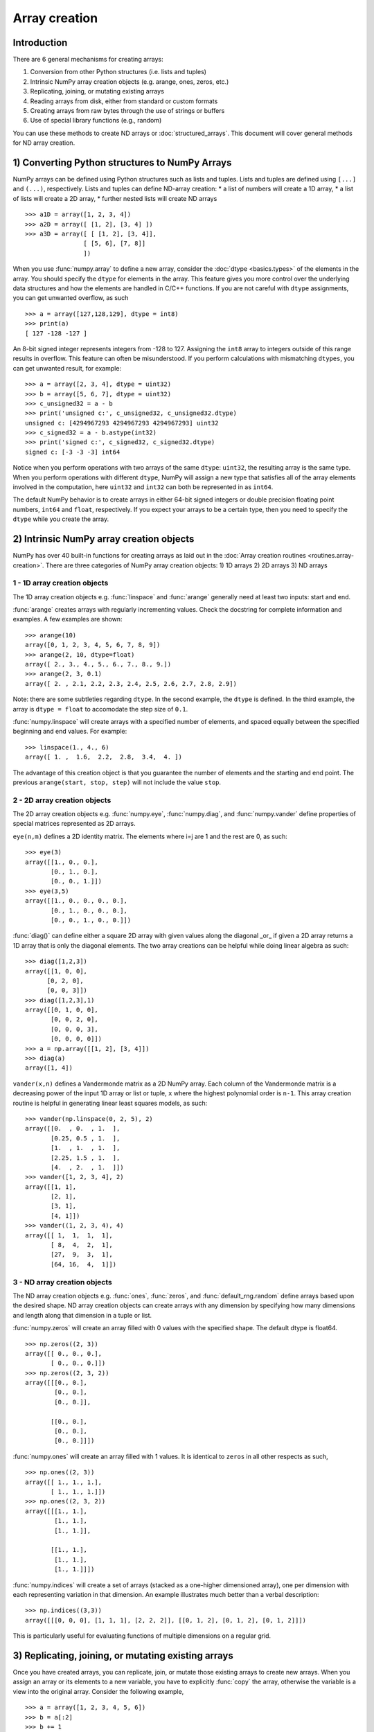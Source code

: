.. _arrays.creation:

**************
Array creation
**************

.. seealso:: :ref:`Array creation routines <routines.array-creation>`

Introduction
============

There are 6 general mechanisms for creating arrays:

1) Conversion from other Python structures (i.e. lists and tuples)
2) Intrinsic NumPy array creation objects (e.g. arange, ones, zeros,
   etc.)
3) Replicating, joining, or mutating existing arrays
4) Reading arrays from disk, either from standard or custom formats
5) Creating arrays from raw bytes through the use of strings or buffers
6) Use of special library functions (e.g., random)

You can use these methods to create ND arrays or :doc:`structured_arrays`.
This document will cover general methods for ND array creation. 

1) Converting Python structures to NumPy Arrays
===============================================

NumPy arrays can be defined using Python structures such as lists and
tuples. Lists and tuples are defined using ``[...]`` and ``(...)``,
respectively. Lists and tuples can define ND-array creation:
* a list of numbers will create a 1D array, 
* a list of lists will create a 2D array, 
* further nested lists will create ND arrays

::

 >>> a1D = array([1, 2, 3, 4])
 >>> a2D = array([ [1, 2], [3, 4] ])
 >>> a3D = array([ [ [1, 2], [3, 4]],
                 [ [5, 6], [7, 8]]
                 ])

When you use :func:`numpy.array` to define a new array, consider the
:doc:`dtype <basics.types>` of the elements in the array. You should
specify the ``dtype`` for elements in the array. This feature gives you
more control over the underlying data structures and how the elements
are handled in C/C++ functions. If you are not careful with ``dtype``
assignments, you can get unwanted overflow, as such 

::

 >>> a = array([127,128,129], dtype = int8)
 >>> print(a)
 [ 127 -128 -127 ]

An 8-bit signed integer represents integers from -128 to 127.
Assigning the ``int8`` array to integers outside of this range results
in overflow. This feature can often be misunderstood. If you
perform calculations with mismatching ``dtypes``, you can get unwanted
result,  for example: ::

    >>> a = array([2, 3, 4], dtype = uint32)
    >>> b = array([5, 6, 7], dtype = uint32)
    >>> c_unsigned32 = a - b
    >>> print('unsigned c:', c_unsigned32, c_unsigned32.dtype)
    unsigned c: [4294967293 4294967293 4294967293] uint32
    >>> c_signed32 = a - b.astype(int32)
    >>> print('signed c:', c_signed32, c_signed32.dtype)
    signed c: [-3 -3 -3] int64

Notice when you perform operations with two arrays of the same
``dtype``: ``uint32``, the resulting array is the same type. When you
perform operations with different ``dtype``, NumPy will 
assign a new type that satisfies all of the array elements involved in
the computation, here ``uint32`` and ``int32`` can both be represented in
as ``int64``. 

The default NumPy behavior is to create arrays in either 64-bit signed
integers or double precision floating point numbers, ``int64`` and
``float``, respectively. If you expect your arrays to be a certain type,
then you need to specify the ``dtype`` while you create the array. 

2) Intrinsic NumPy array creation objects
=========================================
..
  40 functions seems like a small number, but the routies.array-creation
  has ~47. I'm sure there are more. 

NumPy has over 40 built-in functions for creating arrays as laid
out in the :doc:`Array creation routines <routines.array-creation>`.
There are three categories of NumPy array creation objects:
1) 1D arrays
2) 2D arrays
3) ND arrays

1 - 1D array creation objects
-----------------------------

The 1D array creation objects e.g. :func:`linspace` and :func:`arange`
generally  need at least two inputs: start and end.  

:func:`arange` creates arrays with regularly incrementing values. Check the
docstring for complete information and examples. A few
examples are shown: ::

 >>> arange(10)
 array([0, 1, 2, 3, 4, 5, 6, 7, 8, 9])
 >>> arange(2, 10, dtype=float)
 array([ 2., 3., 4., 5., 6., 7., 8., 9.])
 >>> arange(2, 3, 0.1)
 array([ 2. , 2.1, 2.2, 2.3, 2.4, 2.5, 2.6, 2.7, 2.8, 2.9])

Note: there are some subtleties regarding ``dtype``. In the second
example, the ``dtype`` is defined. In the third example, the array is
``dtype = float`` to accomodate the step size of ``0.1``. 

:func:`numpy.linspace` will create arrays with a specified number of elements, and
spaced equally between the specified beginning and end values. For
example: ::

 >>> linspace(1., 4., 6)
 array([ 1. ,  1.6,  2.2,  2.8,  3.4,  4. ])

The advantage of this creation object is that you guarantee the
number of elements and the starting and end point. The previous
``arange(start, stop, step)`` will not include the value ``stop``.

2 - 2D array creation objects
-----------------------------

The 2D array creation objects e.g. :func:`numpy.eye`, :func:`numpy.diag`, and :func:`numpy.vander`
define properties of special matrices represented as 2D arrays. 

``eye(n,m)`` defines a 2D identity matrix. The elements where i=j are 1
and the rest are 0, as such::

 >>> eye(3)
 array([[1., 0., 0.],
        [0., 1., 0.],
        [0., 0., 1.]])
 >>> eye(3,5)
 array([[1., 0., 0., 0., 0.],
        [0., 1., 0., 0., 0.],
        [0., 0., 1., 0., 0.]])

:func:`diag()` can define either a square 2D array with given values along
the diagonal _or_ if given a 2D array returns a 1D array that is
only the diagonal elements. The two array creations can be helpful while
doing linear algebra as such::
 
 >>> diag([1,2,3])
 array([[1, 0, 0],
       [0, 2, 0],
       [0, 0, 3]])
 >>> diag([1,2,3],1)
 array([[0, 1, 0, 0],
        [0, 0, 2, 0],
        [0, 0, 0, 3],
        [0, 0, 0, 0]])
 >>> a = np.array([[1, 2], [3, 4]])
 >>> diag(a)
 array([1, 4])

``vander(x,n)`` defines a Vandermonde matrix as a 2D NumPy array. Each column
of the Vandermonde matrix is a decreasing power of the input 1D array or
list or tuple,
``x`` where the highest polynomial order is ``n-1``. This array creation
routine is helpful in generating linear least squares models, as such::
 
 >>> vander(np.linspace(0, 2, 5), 2)
 array([[0.  , 0.  , 1.  ],
        [0.25, 0.5 , 1.  ],
        [1.  , 1.  , 1.  ],
        [2.25, 1.5 , 1.  ],
        [4.  , 2.  , 1.  ]])
 >>> vander([1, 2, 3, 4], 2)
 array([[1, 1],
        [2, 1],
        [3, 1],
        [4, 1]])
 >>> vander((1, 2, 3, 4), 4)
 array([[ 1,  1,  1,  1],
        [ 8,  4,  2,  1],
        [27,  9,  3,  1],
        [64, 16,  4,  1]])
 
3 - ND array creation objects
-----------------------------

The ND array creation objects e.g. :func:`ones`, :func:`zeros`, and
:func:`default_rng.random` define arrays based upon the desired shape. ND
array creation objects can create arrays with any dimension by
specifying how many dimensions and length along that dimension in a
tuple or list. 

:func:`numpy.zeros` will create an array filled with 0 values with the specified
shape. The default dtype is float64. ::

 >>> np.zeros((2, 3))
 array([[ 0., 0., 0.], 
        [ 0., 0., 0.]])
 >>> np.zeros((2, 3, 2))
 array([[[0., 0.],
         [0., 0.],
         [0., 0.]],

        [[0., 0.],
         [0., 0.],
         [0., 0.]]])

:func:`numpy.ones` will create an array filled with 1 values. It is identical to
``zeros`` in all other respects as such, ::

 >>> np.ones((2, 3))
 array([[ 1., 1., 1.], 
        [ 1., 1., 1.]])
 >>> np.ones((2, 3, 2))
 array([[[1., 1.],
         [1., 1.],
         [1., 1.]],

        [[1., 1.],
         [1., 1.],
         [1., 1.]]])


:func:`numpy.indices` will create a set of arrays (stacked as a one-higher
dimensioned array), one per dimension with each representing variation in that
dimension.  An example illustrates much better than a verbal description: ::

 >>> np.indices((3,3))
 array([[[0, 0, 0], [1, 1, 1], [2, 2, 2]], [[0, 1, 2], [0, 1, 2], [0, 1, 2]]])

This is particularly useful for evaluating functions of multiple dimensions on
a regular grid.

3) Replicating, joining, or mutating existing arrays
====================================================

Once you have created arrays, you can replicate, join, or mutate those
existing arrays to create new arrays. When you assign an array or its
elements to a new variable, you have to explicitly :func:`copy` the array,
otherwise the variable is a view into the original array. Consider the
following example, ::

 >>> a = array([1, 2, 3, 4, 5, 6])
 >>> b = a[:2]
 >>> b += 1
 >>> print('a = ', a, 'b = ', b)
 a =  [2 3 3 4 5 6] b =  [2 3]

In this example, you did not create a new array. You created a variable,
``b`` that viewed the first 2 elements of ``a``. When you added 1 to ``b`` you
would get the same result by adding 1 to ``a[:2]``. If you want to create a
_new_ array, use the :func:`copy` array creation routine as such, ::

 >>> a = array([1, 2, 3, 4])
 >>> b = a[:2].copy()
 >>> b += 1
 >>> print('a = ', a, 'b = ', b)
 a =  [1 2 3 4 5 6] b =  [2 3]

There are a number of routines to join existing arrays e.g. :func:`numpy.vstack`,
:func:`hstack`, and :func:`numpy.block`. Here is an example of joining four 2-by-2
arrays into a 4-by-4 array using ``block`` ::

 >>> A = ones((2, 2))
 >>> B = eye((2, 2))
 >>> C = zeros((2, 2))
 >>> D = diag((-3, -4))
 >>> block([[A, B], 
            [C, D]])
 array([[ 1.,  1.,  1.,  0. ],
        [ 1.,  1.,  0.,  1. ],
        [ 0.,  0., -3.,  0. ],
        [ 0.,  0.,  0., -4. ]])

Other routines use similar syntax to join ND arrays, check the
routine's documentation for further examples and syntax. 

4) Reading arrays from disk, either from standard or custom formats
===================================================================

This is the most common case of large array creation. The details depend
greatly on the format of data on disk. This section gives
general pointers on how to handle various formats.

Standard Binary Formats
-----------------------

Various fields have standard formats for array data. The following lists the
ones with known Python libraries to read them and return NumPy arrays (there
may be others for which it is possible to read and convert to NumPy arrays so
check the last section as well)
::

 HDF5: h5py
 FITS: Astropy
 # ?? anything else??

Examples of formats that cannot be read directly but for which it is not hard to
convert are those formats supported by libraries like PIL (able to read and
write many image formats such as jpg, png, etc).

Common ASCII Formats
--------------------

Delimited files such as comma separated value (csv) and tab separated
value (tsv) files are used for programs like Excel and LabView. Python
functions can read and parse these files line-by-line. NumPy has two
standard routines for importing a file with delimited data :func:`numpy.loadtxt`
and :func:`numpy.genfromtxt`. These functions have more involved use cases in
:doc:`how-to-io`. A simple example given a ``simple.csv``::

 $ cat simple.csv
 x, y
 0, 0
 1, 1
 2, 4
 3, 9

Importing ``simple.csv`` is accomplished using :func:`loadtxt`::

 >>> loadtxt('simple.csv', delimiter = ',', skiprows = 1) # doctest: +SKIP
 array([[0., 0.],
        [1., 1.],
        [2., 4.],
        [3., 9.]])


More generic ascii files can be read using `SciPy
``io``<https://docs.scipy.org/doc/scipy/reference/io.html>`_ and `Pandas
<https://pandas.pydata.org/>`_.
..
  intersphinx links for io and Pandas?

5) Creating arrays from raw bytes through the use of strings or buffers
=======================================================================

There are a variety of approaches one can use. If the file has a relatively
simple format then one can write a simple I/O library and use the NumPy
fromfile() function and .tofile() method to read and write NumPy arrays
directly (mind your byteorder though!) If a good C or C++ library exists that
read the data, one can wrap that library with a variety of techniques though
that certainly is much more work and requires significantly more advanced
knowledge to interface with C or C++.
..
  This section I can update, but its outside my experience

6) Use of special library functions (e.g., SciPy, Pandas, and OpenCV)
=====================================================================

NumPy is a fundamental library in the Python Scientific Computing stack. 
Many Python libraries, including SciPy, Pandas, and OpenCV, can create,
operate on, and work with NumPy arrays. 
..
  These libraries could benefit from a few examples, but it may be
  outside the scope of this explanation

